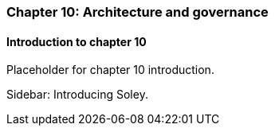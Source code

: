 === Chapter 10: Architecture and governance

==== Introduction to chapter 10

Placeholder for chapter 10 introduction.

****
Sidebar: Introducing Soley.
****
